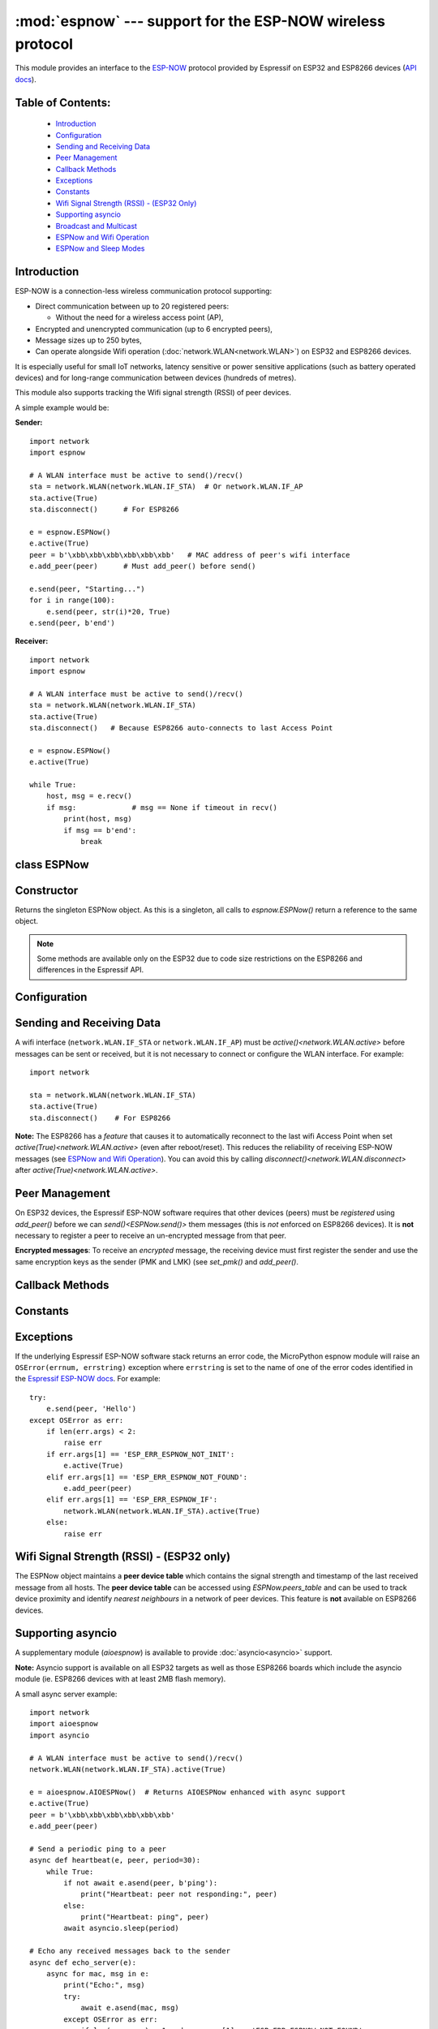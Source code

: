 :mod:`espnow` --- support for the ESP-NOW wireless protocol
===========================================================

.. module:: espnow
    :synopsis: ESP-NOW wireless protocol support

This module provides an interface to the `ESP-NOW <https://www.espressif.com/
en/products/software/esp-now/overview>`_ protocol provided by Espressif on
ESP32 and ESP8266 devices (`API docs <https://docs.espressif.com/
projects/esp-idf/en/latest/api-reference/network/esp_now.html>`_).

Table of Contents:
------------------

    - `Introduction`_
    - `Configuration`_
    - `Sending and Receiving Data`_
    - `Peer Management`_
    - `Callback Methods`_
    - `Exceptions`_
    - `Constants`_
    - `Wifi Signal Strength (RSSI) - (ESP32 Only)`_
    - `Supporting asyncio`_
    - `Broadcast and Multicast`_
    - `ESPNow and Wifi Operation`_
    - `ESPNow and Sleep Modes`_

Introduction
------------

ESP-NOW is a connection-less wireless communication protocol supporting:

- Direct communication between up to 20 registered peers:

  - Without the need for a wireless access point (AP),

- Encrypted and unencrypted communication (up to 6 encrypted peers),

- Message sizes up to 250 bytes,

- Can operate alongside Wifi operation (:doc:`network.WLAN<network.WLAN>`) on
  ESP32 and ESP8266 devices.

It is especially useful for small IoT networks, latency sensitive or power
sensitive applications (such as battery operated devices) and for long-range
communication between devices (hundreds of metres).

This module also supports tracking the Wifi signal strength (RSSI) of peer
devices.

A simple example would be:

**Sender:** ::

    import network
    import espnow

    # A WLAN interface must be active to send()/recv()
    sta = network.WLAN(network.WLAN.IF_STA)  # Or network.WLAN.IF_AP
    sta.active(True)
    sta.disconnect()      # For ESP8266

    e = espnow.ESPNow()
    e.active(True)
    peer = b'\xbb\xbb\xbb\xbb\xbb\xbb'   # MAC address of peer's wifi interface
    e.add_peer(peer)      # Must add_peer() before send()

    e.send(peer, "Starting...")
    for i in range(100):
        e.send(peer, str(i)*20, True)
    e.send(peer, b'end')

**Receiver:** ::

    import network
    import espnow

    # A WLAN interface must be active to send()/recv()
    sta = network.WLAN(network.WLAN.IF_STA)
    sta.active(True)
    sta.disconnect()   # Because ESP8266 auto-connects to last Access Point

    e = espnow.ESPNow()
    e.active(True)

    while True:
        host, msg = e.recv()
        if msg:             # msg == None if timeout in recv()
            print(host, msg)
            if msg == b'end':
                break

class ESPNow
------------

Constructor
-----------

.. class:: ESPNow()

    Returns the singleton ESPNow object. As this is a singleton, all calls to
    `espnow.ESPNow()` return a reference to the same object.

    .. note::
      Some methods are available only on the ESP32 due to code size
      restrictions on the ESP8266 and differences in the Espressif API.

Configuration
-------------

.. method:: ESPNow.active([flag])

    Initialise or de-initialise the ESP-NOW communication protocol depending on
    the value of the ``flag`` optional argument.

    .. data:: Arguments:

      - *flag*: Any python value which can be converted to a boolean type.

        - ``True``: Prepare the software and hardware for use of the ESP-NOW
          communication protocol, including:

          - initialise the ESPNow data structures,
          - allocate the recv data buffer,
          - invoke esp_now_init() and
          - register the send and recv callbacks.

        - ``False``: De-initialise the Espressif ESP-NOW software stack
          (esp_now_deinit()), disable callbacks, deallocate the recv
          data buffer and deregister all peers.

    If *flag* is not provided, return the current status of the ESPNow
    interface.

    .. data:: Returns:

        ``True`` if interface is currently *active*, else ``False``.

.. method:: ESPNow.config(param=value, ...)
            ESPNow.config('param')   (ESP32 only)

    Set or get configuration values of the ESPNow interface. To set values, use
    the keyword syntax, and one or more parameters can be set at a time. To get
    a value the parameter name should be quoted as a string, and just one
    parameter is queried at a time.

    **Note:** *Getting* parameters is not supported on the ESP8266.

    .. data:: Options:

        *rxbuf*: (default=526) Get/set the size in bytes of the internal
        buffer used to store incoming ESPNow packet data. The default size is
        selected to fit two max-sized ESPNow packets (250 bytes) with associated
        mac_address (6 bytes), a message byte count (1 byte) and RSSI data plus
        buffer overhead. Increase this if you expect to receive a lot of large
        packets or expect bursty incoming traffic.

        **Note:** The recv buffer is allocated by `ESPNow.active()`. Changing
        this value will have no effect until the next call of
        `ESPNow.active(True)<ESPNow.active()>`.

        *timeout_ms*: (default=300,000) Default timeout (in milliseconds)
        for receiving ESPNow messages. If *timeout_ms* is less than zero, then
        wait forever. The timeout can also be provided as arg to
        `recv()`/`irecv()`/`recvinto()`.

        *rate*: (ESP32 only) Set the transmission speed for
        ESPNow packets. Must be set to a number from the allowed numeric values
        in `enum wifi_phy_rate_t
        <https://docs.espressif.com/projects/esp-idf/en/v5.2.3/esp32/
        api-reference/network/esp_wifi.html#_CPPv415wifi_phy_rate_t>`_. This
        parameter is actually *write-only* due to ESP-IDF not providing any
        means for querying the radio interface's rate parameter.

        *pm*: (ESP32 only) Set the ESPNOW wireless power saving parameters.
        Usage: ``e.config(pm=(window, interval))``: every ``interval``
        milliseconds the radio will be turned on for ``window`` milliseconds to
        listen for incoming messages (``interval`` should be a multiple of
        100ms). Incoming messages will be lost while the radio is off. Messages
        may be sent at any time. By default, ESPNOW power saving is disabled and
        the radio is turned on continuously. Examples::

          e.config(pm=(75, 200))  # equivalent to WLAN.config(pm=WLAN.PM_PERFORMANCE)
          e.config(pm=(75, 300))  # equivalent to WLAN.config(pm=WLAN.PM_POWERSAVE)

        If the device is also connected to a wifi Access Point, the wifi power
        saving mode will be used instead
        (see `WLAN.config(pm=XX)<network.WLAN.config>`).

        See `Config ESP-NOW Power-saving Parameter
        <https://docs.espressif.com/projects/esp-idf/en/v5.0.2/esp32/
        api-reference/network/
        esp_now.html#config-esp-now-power-saving-parameter>`_.

    .. data:: Returns:

        ``None`` or the value of the parameter being queried.

    .. data:: Raises:

        - ``OSError(num, "ESP_ERR_ESPNOW_NOT_INIT")`` if not initialised.
        - ``ValueError()`` on invalid configuration options or values.

Sending and Receiving Data
--------------------------

A wifi interface (``network.WLAN.IF_STA`` or ``network.WLAN.IF_AP``) must be
`active()<network.WLAN.active>` before messages can be sent or received,
but it is not necessary to connect or configure the WLAN interface.
For example::

    import network

    sta = network.WLAN(network.WLAN.IF_STA)
    sta.active(True)
    sta.disconnect()    # For ESP8266

**Note:** The ESP8266 has a *feature* that causes it to automatically reconnect
to the last wifi Access Point when set `active(True)<network.WLAN.active>` (even
after reboot/reset). This reduces the reliability of receiving ESP-NOW messages
(see `ESPNow and Wifi Operation`_). You can avoid this by calling
`disconnect()<network.WLAN.disconnect>` after
`active(True)<network.WLAN.active>`.

.. method:: ESPNow.send(mac, msg[, sync])
            ESPNow.send(msg)   (ESP32 only)

    Send the data contained in ``msg`` to the peer with given network ``mac``
    address. In the second form, ``mac=None`` and ``sync=True``. The peer must
    be registered with `ESPNow.add_peer()<ESPNow.add_peer()>` before the
    message can be sent.

    .. data:: Arguments:

      - *mac*: byte string exactly ``espnow.ADDR_LEN`` (6 bytes) long or
        ``None``. If *mac* is ``None`` (ESP32 only) the message will be sent
        to all registered peers, except any broadcast or multicast MAC
        addresses.

      - *msg*: string or byte-string up to ``espnow.MAX_DATA_LEN`` (250)
        bytes long.

      - *sync*:

        - ``True``: (default) send ``msg`` to the peer(s) and wait for a
          response (or not).

        - ``False`` send ``msg`` and return immediately. Responses from the
          peers will be discarded.

    .. data:: Returns:

      ``True`` if ``sync=False`` or if ``sync=True`` and *all* peers respond,
      else ``False``.

    .. data:: Raises:

      - ``OSError(num, "ESP_ERR_ESPNOW_NOT_INIT")`` if not initialised.
      - ``OSError(num, "ESP_ERR_ESPNOW_NOT_FOUND")`` if peer is not registered.
      - ``OSError(num, "ESP_ERR_ESPNOW_IF")`` the wifi interface is not
        `active()<network.WLAN.active>`.
      - ``OSError(num, "ESP_ERR_ESPNOW_NO_MEM")`` internal ESP-NOW buffers are
        full.
      - ``ValueError()`` on invalid values for the parameters.

    **Note**: A peer will respond with success if its wifi interface is
    `active()<network.WLAN.active>` and set to the same channel as the sender,
    regardless of whether it has initialised it's ESP-NOW system or is
    actively listening for ESP-NOW traffic (see the Espressif ESP-NOW docs).

.. method:: ESPNow.recv([timeout_ms])

    Wait for an incoming message and return the ``mac`` address of the peer and
    the message. **Note**: It is **not** necessary to register a peer (using
    `add_peer()<ESPNow.add_peer()>`) to receive a message from that peer.

    .. data:: Arguments:

        - *timeout_ms*: (Optional): May have the following values.

          - ``0``: No timeout. Return immediately if no data is available;
          - ``> 0``: Specify a timeout value in milliseconds;
          - ``< 0``: Do not timeout, ie. wait forever for new messages; or
          - ``None`` (or not provided): Use the default timeout value set with
            `ESPNow.config()`.

    .. data:: Returns:

      - ``(None, None)`` if timeout is reached before a message is received, or

      - ``[mac, msg]``: where:

        - ``mac`` is a bytestring containing the address of the device which
          sent the message, and
        - ``msg`` is a bytestring containing the message.

    .. data:: Raises:

      - ``OSError(num, "ESP_ERR_ESPNOW_NOT_INIT")`` if not initialised.
      - ``OSError(num, "ESP_ERR_ESPNOW_IF")`` if the wifi interface is not
        `active()<network.WLAN.active>`.
      - ``ValueError()`` on invalid *timeout_ms* values.

    `ESPNow.recv()` will allocate new storage for the returned list and the
    ``peer`` and ``msg`` bytestrings. This can lead to memory fragmentation if
    the data rate is high. See `ESPNow.irecv()` for a memory-friendly
    alternative.


.. method:: ESPNow.irecv([timeout_ms])

    Works like `ESPNow.recv()` but will reuse internal bytearrays to store the
    return values: ``[mac, msg]``, so that no new memory is allocated on each
    call.

    .. data:: Arguments:

        *timeout_ms*: (Optional) Timeout in milliseconds (see `ESPNow.recv()`).

    .. data:: Returns:

      - As for `ESPNow.recv()`, except that ``msg`` is a bytearray, instead of
        a bytestring. On the ESP8266, ``mac`` will also be a bytearray.

    .. data:: Raises:

      - See `ESPNow.recv()`.

    **Note:** You may also read messages by iterating over the ESPNow object,
    which will use the `irecv()` method for alloc-free reads, eg: ::

      import espnow
      e = espnow.ESPNow(); e.active(True)
      for mac, msg in e:
          print(mac, msg)
          if mac is None:   # mac, msg will equal (None, None) on timeout
              break

.. method:: ESPNow.recvinto(data[, timeout_ms])

    Wait for an incoming message and return the length of the message in bytes.
    This is the low-level method used by both `recv()<ESPNow.recv()>` and
    `irecv()` to read messages.

    .. data:: Arguments:

        *data*: A list of at least two elements, ``[peer, msg]``. ``msg`` must
        be a bytearray large enough to hold the message (250 bytes). On the
        ESP8266, ``peer`` should be a bytearray of 6 bytes. The MAC address of
        the sender and the message will be stored in these bytearrays (see Note
        on ESP32 below).

        *timeout_ms*: (Optional) Timeout in milliseconds (see `ESPNow.recv()`).

    .. data:: Returns:

      - Length of message in bytes or 0 if *timeout_ms* is reached before a
        message is received.

    .. data:: Raises:

      - See `ESPNow.recv()`.

    **Note:** On the ESP32:

    - It is unnecessary to provide a bytearray in the first element of the
      ``data`` list because it will be replaced by a reference to a unique
      ``peer`` address in the **peer device table** (see `ESPNow.peers_table`).
    - If the list is at least 4 elements long, the rssi and timestamp values
      will be saved as the 3rd and 4th elements.

.. method:: ESPNow.any()

    Check if data is available to be read with `ESPNow.recv()`.

    For more sophisticated querying of available characters use `select.poll()`::

      import select
      import espnow

      e = espnow.ESPNow()
      poll = select.poll()
      poll.register(e, select.POLLIN)
      poll.poll(timeout)

    .. data:: Returns:

       ``True`` if data is available to be read, else ``False``.

.. method:: ESPNow.stats() (ESP32 only)

    .. data:: Returns:

      A 5-tuple containing the number of packets sent/received/lost:

      ``(tx_pkts, tx_responses, tx_failures, rx_packets, rx_dropped_packets)``

    Incoming packets are *dropped* when the recv buffers are full. To reduce
    packet loss, increase the ``rxbuf`` config parameters and ensure you are
    reading messages as quickly as possible.

    **Note**: Dropped packets will still be acknowledged to the sender as
    received.

Peer Management
---------------

On ESP32 devices, the Espressif ESP-NOW software requires that other devices
(peers) must be *registered* using `add_peer()` before we can
`send()<ESPNow.send()>` them messages (this is *not* enforced on ESP8266
devices). It is **not** necessary to register a peer to receive an
un-encrypted message from that peer.

**Encrypted messages**: To receive an *encrypted* message, the receiving device
must first register the sender and use the same encryption keys as the sender
(PMK and LMK) (see `set_pmk()` and `add_peer()`.

.. method:: ESPNow.set_pmk(pmk)

    Set the Primary Master Key (PMK) which is used to encrypt the Local Master
    Keys (LMK) for encrypting messages. If this is not set, a default PMK is
    used by the underlying Espressif ESP-NOW software stack.

    **Note:** messages will only be encrypted if *lmk* is also set in
    `ESPNow.add_peer()` (see `Security
    <https://docs.espressif.com/projects/esp-idf/en/latest/
    esp32/api-reference/network/esp_now.html#security>`_ in the Espressif API
    docs).

    .. data:: Arguments:

      *pmk*: Must be a byte string, bytearray or string of length
      `espnow.KEY_LEN` (16 bytes).

    .. data:: Returns:

      ``None``

    .. data:: Raises:

      ``ValueError()`` on invalid *pmk* values.

.. method:: ESPNow.add_peer(mac, [lmk], [channel], [ifidx], [encrypt])
            ESPNow.add_peer(mac, param=value, ...)   (ESP32 only)

    Add/register the provided *mac* address as a peer. Additional parameters may
    also be specified as positional or keyword arguments (any parameter set to
    ``None`` will be set to it's default value):

    .. data:: Arguments:

        - *mac*: The MAC address of the peer (as a 6-byte byte-string).

        - *lmk*: The Local Master Key (LMK) key used to encrypt data
          transfers with this peer (unless the *encrypt* parameter is set to
          ``False``). Must be:

          - a byte-string or bytearray or string of length ``espnow.KEY_LEN``
            (16 bytes), or

          - any non ``True`` python value (default= ``b''``), signifying an
            *empty* key which will disable encryption.

        - *channel*: The wifi channel (2.4GHz) to communicate with this peer.
          Must be an integer from 0 to 14. If channel is set to 0 the current
          channel of the wifi device will be used, if channel is set to another
          value then this must match the channel currently configured on the
          interface (see :func:`WLAN.config`). (default=0)

        - *ifidx*: (ESP32 only) Index of the wifi interface which will be
          used to send data to this peer. Must be an integer set to
          ``network.WLAN.IF_STA`` (=0) or ``network.WLAN.IF_AP`` (=1).
          (default=0/``network.WLAN.IF_STA``). See `ESPNow and Wifi Operation`_
          below for more information.

        - *encrypt*: (ESP32 only) If set to ``True`` data exchanged with
          this peer will be encrypted with the PMK and LMK. (default =
          ``True`` if *lmk* is set to a valid key, else ``False``)

        **ESP8266**: Keyword args may not be used on the ESP8266.

        **Note:** The maximum number of peers which may be registered is 20
        (`espnow.MAX_TOTAL_PEER_NUM`), with a maximum of 6
        (`espnow.MAX_ENCRYPT_PEER_NUM`) of those peers with encryption enabled
        (see `ESP_NOW_MAX_ENCRYPT_PEER_NUM <https://docs.espressif.com/
        projects/esp-idf/en/latest/esp32/api-reference/network/
        esp_now.html#c.ESP_NOW_MAX_ENCRYPT_PEER_NUM>`_ in the Espressif API
        docs).

    .. data:: Raises:

        - ``OSError(num, "ESP_ERR_ESPNOW_NOT_INIT")`` if not initialised.
        - ``OSError(num, "ESP_ERR_ESPNOW_EXIST")`` if *mac* is already
          registered.
        - ``OSError(num, "ESP_ERR_ESPNOW_FULL")`` if too many peers are
          already registered.
        - ``OSError(num, "ESP_ERR_ESPNOW_CHAN")`` if a channel value was
          set that doesn't match the channel currently configured for this
          interface.
        - ``ValueError()`` on invalid keyword args or values.

.. method:: ESPNow.del_peer(mac)

    Deregister the peer associated with the provided *mac* address.

    .. data:: Returns:

        ``None``

    .. data:: Raises:

        - ``OSError(num, "ESP_ERR_ESPNOW_NOT_INIT")`` if not initialised.
        - ``OSError(num, "ESP_ERR_ESPNOW_NOT_FOUND")`` if *mac* is not
          registered.
        - ``ValueError()`` on invalid *mac* values.

.. method:: ESPNow.get_peer(mac) (ESP32 only)

    Return information on a registered peer.

    .. data:: Returns:

        ``(mac, lmk, channel, ifidx, encrypt)``: a tuple of the "peer
        info" associated with the given *mac* address.

    .. data:: Raises:

        - ``OSError(num, "ESP_ERR_ESPNOW_NOT_INIT")`` if not initialised.
        - ``OSError(num, "ESP_ERR_ESPNOW_NOT_FOUND")`` if *mac* is not
          registered.
        - ``ValueError()`` on invalid *mac* values.

.. method:: ESPNow.peer_count() (ESP32 only)

    Return the number of registered peers:

    - ``(peer_num, encrypt_num)``: where

      - ``peer_num`` is the number of peers which are registered, and
      - ``encrypt_num`` is the number of encrypted peers.

.. method:: ESPNow.get_peers() (ESP32 only)

    Return the "peer info" parameters for all the registered peers (as a tuple
    of tuples).

.. method:: ESPNow.mod_peer(mac, lmk, [channel], [ifidx], [encrypt]) (ESP32 only)
            ESPNow.mod_peer(mac, 'param'=value, ...) (ESP32 only)

    Modify the parameters of the peer associated with the provided *mac*
    address. Parameters may be provided as positional or keyword arguments
    (see `ESPNow.add_peer()`). Any parameter that is not set (or set to
    ``None``) will retain the existing value for that parameter.

Callback Methods
----------------

.. method:: ESPNow.irq(callback) (ESP32 only)

  Set a callback function to be called *as soon as possible* after a message has
  been received from another ESPNow device. The callback function will be called
  with the `ESPNow` instance object as an argument. For more reliable operation,
  it is recommended to read out as many messages as are available when the
  callback is invoked and to set the read timeout to zero, eg: ::

        def recv_cb(e):
            while True:  # Read out all messages waiting in the buffer
                mac, msg = e.irecv(0)  # Don't wait if no messages left
                if mac is None:
                    return
                print(mac, msg)
        e.irq(recv_cb)

  The `irq()<ESPNow.irq()>` callback method is an alternative method for
  processing incoming messages, especially if the data rate is moderate
  and the device is *not too busy* but there are some caveats:

  - The scheduler stack *can* overflow and callbacks will be missed if
    packets are arriving at a sufficient rate or if other MicroPython components
    (eg, bluetooth, machine.Pin.irq(), machine.timer, i2s, ...) are exercising
    the scheduler stack. This method may be less reliable for dealing with
    bursts of messages, or high throughput or on a device which is busy dealing
    with other hardware operations.

  - For more information on *scheduled* function callbacks see:
    `micropython.schedule()<micropython.schedule>`.

Constants
---------

.. data:: espnow.MAX_DATA_LEN(=250)
          espnow.KEY_LEN(=16)
          espnow.ADDR_LEN(=6)
          espnow.MAX_TOTAL_PEER_NUM(=20)
          espnow.MAX_ENCRYPT_PEER_NUM(=6)

Exceptions
----------

If the underlying Espressif ESP-NOW software stack returns an error code,
the MicroPython espnow module will raise an ``OSError(errnum, errstring)``
exception where ``errstring`` is set to the name of one of the error codes
identified in the
`Espressif ESP-NOW docs
<https://docs.espressif.com/projects/esp-idf/en/latest/
api-reference/network/esp_now.html#api-reference>`_. For example::

    try:
        e.send(peer, 'Hello')
    except OSError as err:
        if len(err.args) < 2:
            raise err
        if err.args[1] == 'ESP_ERR_ESPNOW_NOT_INIT':
            e.active(True)
        elif err.args[1] == 'ESP_ERR_ESPNOW_NOT_FOUND':
            e.add_peer(peer)
        elif err.args[1] == 'ESP_ERR_ESPNOW_IF':
            network.WLAN(network.WLAN.IF_STA).active(True)
        else:
            raise err

Wifi Signal Strength (RSSI) - (ESP32 only)
------------------------------------------

The ESPNow object maintains a **peer device table** which contains the signal
strength and timestamp of the last received message from all hosts. The **peer
device table** can be accessed using `ESPNow.peers_table` and can be used to
track device proximity and identify *nearest neighbours* in a network of peer
devices. This feature is **not** available on ESP8266 devices.

.. data:: ESPNow.peers_table

    A reference to the **peer device table**: a dict of known peer devices
    and rssi values::

        {peer: [rssi, time_ms], ...}

    where:

    - ``peer`` is the peer MAC address (as `bytes`);
    - ``rssi`` is the wifi signal strength in dBm (-127 to 0) of the last
      message received from the peer; and
    - ``time_ms`` is the time the message was received (in milliseconds since
      system boot - wraps every 12 days).

    Example::

      >>> e.peers_table
      {b'\xaa\xaa\xaa\xaa\xaa\xaa': [-31, 18372],
       b'\xbb\xbb\xbb\xbb\xbb\xbb': [-43, 12541]}

    **Note**: the ``mac`` addresses returned by `recv()` are references to
    the ``peer`` key values in the **peer device table**.

    **Note**: RSSI and timestamp values in the device table are updated only
    when the message is read by the application.

Supporting asyncio
------------------

A supplementary module (`aioespnow`) is available to provide
:doc:`asyncio<asyncio>` support.

**Note:** Asyncio support is available on all ESP32 targets as well as those
ESP8266 boards which include the asyncio module (ie. ESP8266 devices with at
least 2MB flash memory).

A small async server example::

    import network
    import aioespnow
    import asyncio

    # A WLAN interface must be active to send()/recv()
    network.WLAN(network.WLAN.IF_STA).active(True)

    e = aioespnow.AIOESPNow()  # Returns AIOESPNow enhanced with async support
    e.active(True)
    peer = b'\xbb\xbb\xbb\xbb\xbb\xbb'
    e.add_peer(peer)

    # Send a periodic ping to a peer
    async def heartbeat(e, peer, period=30):
        while True:
            if not await e.asend(peer, b'ping'):
                print("Heartbeat: peer not responding:", peer)
            else:
                print("Heartbeat: ping", peer)
            await asyncio.sleep(period)

    # Echo any received messages back to the sender
    async def echo_server(e):
        async for mac, msg in e:
            print("Echo:", msg)
            try:
                await e.asend(mac, msg)
            except OSError as err:
                if len(err.args) > 1 and err.args[1] == 'ESP_ERR_ESPNOW_NOT_FOUND':
                    e.add_peer(mac)
                    await e.asend(mac, msg)

    async def main(e, peer, timeout, period):
        asyncio.create_task(heartbeat(e, peer, period))
        asyncio.create_task(echo_server(e))
        await asyncio.sleep(timeout)

    asyncio.run(main(e, peer, 120, 10))

.. module:: aioespnow
    :synopsis: ESP-NOW :doc:`asyncio` support

.. class:: AIOESPNow()

    The `AIOESPNow` class inherits all the methods of `ESPNow<espnow.ESPNow>`
    and extends the interface with the following async methods.

.. method:: async AIOESPNow.arecv()

    Asyncio support for `ESPNow.recv()`. Note that this method does not take a
    timeout value as argument.

.. method:: async AIOESPNow.airecv()

    Asyncio support for `ESPNow.irecv()`. Note that this method does not take a
    timeout value as argument.

.. method:: async AIOESPNow.asend(mac, msg, sync=True)
            async AIOESPNow.asend(msg)

    Asyncio support for `ESPNow.send()`.

.. method:: AIOESPNow._aiter__() / async AIOESPNow.__anext__()

    `AIOESPNow` also supports reading incoming messages by asynchronous
    iteration using ``async for``; eg::

      e = AIOESPNow()
      e.active(True)
      async def recv_till_halt(e):
          async for mac, msg in e:
              print(mac, msg)
              if msg == b'halt':
                break
      asyncio.run(recv_till_halt(e))

Broadcast and Multicast
-----------------------

All active ESPNow clients will receive messages sent to their MAC address and
all devices (**except ESP8266 devices**) will also receive messages sent to the
*broadcast* MAC address (``b'\xff\xff\xff\xff\xff\xff'``) or any multicast
MAC address.

All ESPNow devices (including ESP8266 devices) can also send messages to the
broadcast MAC address or any multicast MAC address.

To `send()<ESPNow.send()>` a broadcast message, the broadcast (or
multicast) MAC address must first be registered using
`add_peer()<ESPNow.add_peer()>`. `send()<ESPNow.send()>` will always return
``True`` for broadcasts, regardless of whether any devices receive the
message. It is not permitted to encrypt messages sent to the broadcast
address or any multicast address.

**Note**: `ESPNow.send(None, msg)<ESPNow.send()>` will send to all registered
peers *except* the broadcast address. To send a broadcast or multicast
message, you must specify the broadcast (or multicast) MAC address as the
peer. For example::

    bcast = b'\xff' * 6
    e.add_peer(bcast)
    e.send(bcast, "Hello World!")

ESPNow and Wifi Operation
-------------------------

ESPNow messages may be sent and received on any `active()<network.WLAN.active>`
`WLAN<network.WLAN()>` interface (``network.WLAN.IF_STA`` or ``network.WLAN.IF_AP``),
even if that interface is also connected to a wifi network or configured as an access
point. When an ESP32 or ESP8266 device connects to a Wifi Access Point (see
`ESP32 Quickref <../esp32/quickref.html#networking>`__) the following things
happen which affect ESPNow communications:

1. Wifi Power-saving Mode (`network.WLAN.PM_PERFORMANCE`)
   is automatically activated and
2. The radio on the esp device changes wifi ``channel`` to match the channel
   used by the Access Point.

**Wifi Power-saving Mode:** (see `Espressif Docs <https://docs.espressif.com/
projects/esp-idf/en/latest/esp32/api-guides/
wifi.html#esp32-wi-fi-power-saving-mode>`_) The power saving mode causes the
device to turn off the radio periodically (typically for hundreds of
milliseconds), making it unreliable in receiving ESPNow messages. This can be
resolved by either of:

1. Disabling the power-saving mode on the STA_IF interface;

   - Use ``sta.config(pm=sta.PM_NONE)``

2. Turning on the AP_IF interface, which will disable the power saving mode.
   However, the device will then be advertising an active wifi access point.

   - You **may** also choose to send your messages via the AP_IF interface, but
     this is not necessary.
   - ESP8266 peers must send messages to this AP_IF interface (see below).

3. Configuring ESPNow clients to retry sending messages.

**Receiving messages from an ESP8266 device:** Strangely, an ESP32 device
connected to a wifi network using method 1 or 2 above, will receive ESPNow
messages sent to the STA_IF MAC address from another ESP32 device, but will
**reject** messages from an ESP8266 device!!!. To receive messages from an
ESP8266 device, the AP_IF interface must be set to ``active(True)`` **and**
messages must be sent to the AP_IF MAC address.

**Managing wifi channels:** Any other ESPNow devices wishing to communicate with
a device which is also connected to a Wifi Access Point MUST use the same
channel. A common scenario is where one ESPNow device is connected to a wifi
router and acts as a proxy for messages from a group of sensors connected via
ESPNow:

**Proxy:** ::

  import network, time, espnow

  sta, ap = wifi_reset()  # Reset wifi to AP off, STA on and disconnected
  sta.connect('myssid', 'mypassword')
  while not sta.isconnected():  # Wait until connected...
      time.sleep(0.1)
  sta.config(pm=sta.PM_NONE)  # ..then disable power saving

  # Print the wifi channel used AFTER finished connecting to access point
  print("Proxy running on channel:", sta.config("channel"))
  e = espnow.ESPNow(); e.active(True)
  for peer, msg in e:
      # Receive espnow messages and forward them to MQTT broker over wifi

**Sensor:** ::

  import network, espnow

  sta, ap = wifi_reset()   # Reset wifi to AP off, STA on and disconnected
  sta.config(channel=6)    # Change to the channel used by the proxy above.
  peer = b'0\xaa\xaa\xaa\xaa\xaa'  # MAC address of proxy
  e = espnow.ESPNow(); e.active(True);
  e.add_peer(peer)
  while True:
      msg = read_sensor()
      e.send(peer, msg)
      time.sleep(1)

Other issues to take care with when using ESPNow with wifi are:

- **Set WIFI to known state on startup:** MicroPython does not reset the wifi
  peripheral after a soft reset. This can lead to unexpected behaviour. To
  guarantee the wifi is reset to a known state after a soft reset make sure you
  deactivate the STA_IF and AP_IF before setting them to the desired state at
  startup, eg.::

    import network, time

    def wifi_reset():   # Reset wifi to AP_IF off, STA_IF on and disconnected
      sta = network.WLAN(network.WLAN.IF_STA); sta.active(False)
      ap = network.WLAN(network.WLAN.IF_AP); ap.active(False)
      sta.active(True)
      while not sta.active():
          time.sleep(0.1)
      sta.disconnect()   # For ESP8266
      while sta.isconnected():
          time.sleep(0.1)
      return sta, ap

    sta, ap = wifi_reset()

  Remember that a soft reset occurs every time you connect to the device REPL
  and when you type ``ctrl-D``.

- **STA_IF and AP_IF always operate on the same channel:** the AP_IF will change
  channel when you connect to a wifi network; regardless of the channel you set
  for the AP_IF (see `Attention Note 3
  <https://docs.espressif.com/
  projects/esp-idf/en/latest/esp32/api-reference/network/esp_wifi.html
  #_CPPv419esp_wifi_set_config16wifi_interface_tP13wifi_config_t>`_
  ). After all, there is really only one wifi radio on the device, which is
  shared by the STA_IF and AP_IF virtual devices.

- **Disable automatic channel assignment on your wifi router:** If the wifi
  router for your wifi network is configured to automatically assign the wifi
  channel, it may change the channel for the network if it detects interference
  from other wifi routers. When this occurs, the ESP devices connected to the
  wifi network will also change channels to match the router, but other
  ESPNow-only devices will remain on the previous channel and communication will
  be lost. To mitigate this, either set your wifi router to use a fixed wifi
  channel or configure your devices to re-scan the wifi channels if they are
  unable to find their expected peers on the current channel.

- **MicroPython re-scans wifi channels when trying to reconnect:** If the esp
  device is connected to a Wifi Access Point that goes down, MicroPython will
  automatically start scanning channels in an attempt to reconnect to the
  Access Point. This means ESPNow messages will be lost while scanning for the
  AP. This can be disabled by ``sta.config(reconnects=0)``, which will also
  disable the automatic reconnection after losing connection.

- Some versions of the ESP IDF only permit sending ESPNow packets from the
  STA_IF interface to peers which have been registered on the same wifi
  channel as the STA_IF::

    ESPNOW: Peer channel is not equal to the home channel, send fail!

ESPNow and Sleep Modes
----------------------

The `machine.lightsleep([time_ms])<machine.lightsleep>` and
`machine.deepsleep([time_ms])<machine.deepsleep>` functions can be used to put
the ESP32 and peripherals (including the WiFi and Bluetooth radios) to sleep.
This is useful in many applications to conserve battery power. However,
applications must disable the WLAN peripheral (using
`active(False)<network.WLAN.active>`) before entering light or deep sleep (see
`Sleep Modes <https://docs.espressif.com/
projects/esp-idf/en/latest/esp32/api-reference/system/sleep_modes.html>`_).
Otherwise the WiFi radio may not be initialised properly after wake from
sleep. If the ``STA_IF`` and ``AP_IF`` interfaces have both been set
`active(True)<network.WLAN.active()>` then both interfaces should be set
`active(False)<network.WLAN.active()>` before entering any sleep mode.

**Example:** deep sleep::

  import network, machine, espnow

  sta, ap = wifi_reset()            # Reset wifi to AP off, STA on and disconnected
  peer = b'0\xaa\xaa\xaa\xaa\xaa'   # MAC address of peer
  e = espnow.ESPNow()
  e.active(True)
  e.add_peer(peer)                  # Register peer on STA_IF

  print('Sending ping...')
  if not e.send(peer, b'ping'):
    print('Ping failed!')
  e.active(False)
  sta.active(False)                 # Disable the wifi before sleep
  print('Going to sleep...')
  machine.deepsleep(10000)          # Sleep for 10 seconds then reboot

**Example:** light sleep::

  import network, machine, espnow

  sta, ap = wifi_reset()            # Reset wifi to AP off, STA on and disconnected
  sta.config(channel=6)
  peer = b'0\xaa\xaa\xaa\xaa\xaa'   # MAC address of peer
  e = espnow.ESPNow()
  e.active(True)
  e.add_peer(peer)                  # Register peer on STA_IF

  while True:
    print('Sending ping...')
    if not e.send(peer, b'ping'):
      print('Ping failed!')
    sta.active(False)               # Disable the wifi before sleep
    print('Going to sleep...')
    machine.lightsleep(10000)       # Sleep for 10 seconds
    sta.active(True)
    sta.config(channel=6)           # Wifi loses config after lightsleep()


